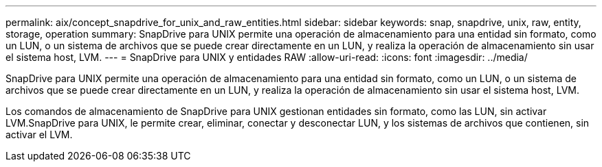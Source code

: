 ---
permalink: aix/concept_snapdrive_for_unix_and_raw_entities.html 
sidebar: sidebar 
keywords: snap, snapdrive, unix, raw, entity, storage, operation 
summary: SnapDrive para UNIX permite una operación de almacenamiento para una entidad sin formato, como un LUN, o un sistema de archivos que se puede crear directamente en un LUN, y realiza la operación de almacenamiento sin usar el sistema host, LVM. 
---
= SnapDrive para UNIX y entidades RAW
:allow-uri-read: 
:icons: font
:imagesdir: ../media/


[role="lead"]
SnapDrive para UNIX permite una operación de almacenamiento para una entidad sin formato, como un LUN, o un sistema de archivos que se puede crear directamente en un LUN, y realiza la operación de almacenamiento sin usar el sistema host, LVM.

Los comandos de almacenamiento de SnapDrive para UNIX gestionan entidades sin formato, como las LUN, sin activar LVM.SnapDrive para UNIX, le permite crear, eliminar, conectar y desconectar LUN, y los sistemas de archivos que contienen, sin activar el LVM.
